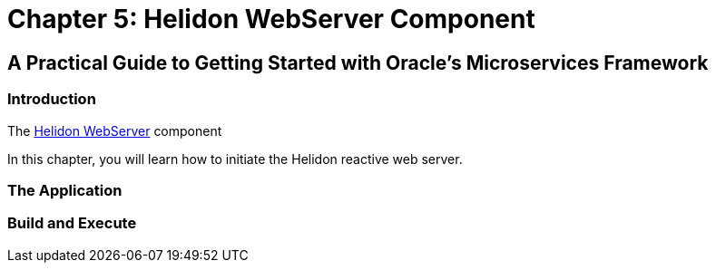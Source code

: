 = Chapter 5: Helidon WebServer Component

== A Practical Guide to Getting Started with Oracle's Microservices Framework

=== Introduction

The https://helidon.io/docs/v4/se/webserver[Helidon WebServer] component

In this chapter, you will learn how to initiate the Helidon reactive web server.

=== The Application

=== Build and Execute
